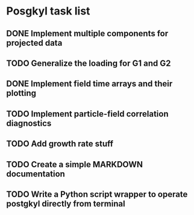 * Posgkyl task list
** DONE Implement multiple components for projected data 
   CLOSED: [2017-01-16 Mon 18:08]
** TODO Generalize the loading for G1 and G2
** DONE Implement field time arrays and their plotting
   CLOSED: [2017-01-17 Tue 10:56]
** TODO Implement particle-field correlation diagnostics
** TODO Add growth rate stuff
** TODO Create a simple MARKDOWN documentation
** TODO Write a Python script wrapper to operate postgkyl directly from terminal
